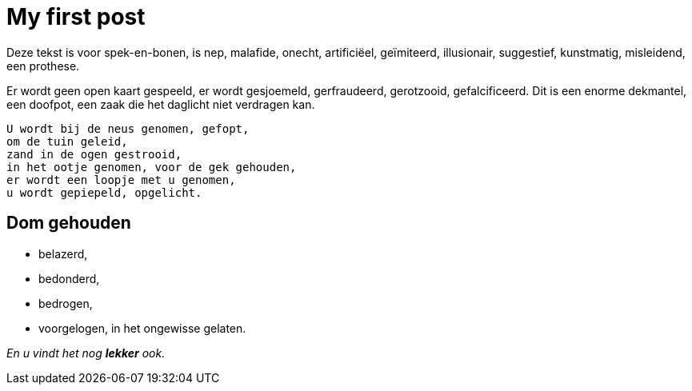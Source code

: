 = My first post

Deze tekst is voor spek-en-bonen, is nep, malafide, onecht, artificiëel, geïmiteerd, illusionair, suggestief, kunstmatig, misleidend, een prothese. 

Er wordt geen open kaart gespeeld, er wordt gesjoemeld, gerfraudeerd, gerotzooid, gefalcificeerd. Dit is een enorme dekmantel, een doofpot, een zaak die het daglicht niet verdragen kan. 


  U wordt bij de neus genomen, gefopt, 
  om de tuin geleid, 
  zand in de ogen gestrooid, 
  in het ootje genomen, voor de gek gehouden, 
  er wordt een loopje met u genomen, 
  u wordt gepiepeld, opgelicht.
  
== Dom gehouden

 * belazerd, 
 * bedonderd, 
 * bedrogen, 
 * voorgelogen, in het ongewisse gelaten. 
 
 
 
_En u vindt het nog *lekker* ook._
